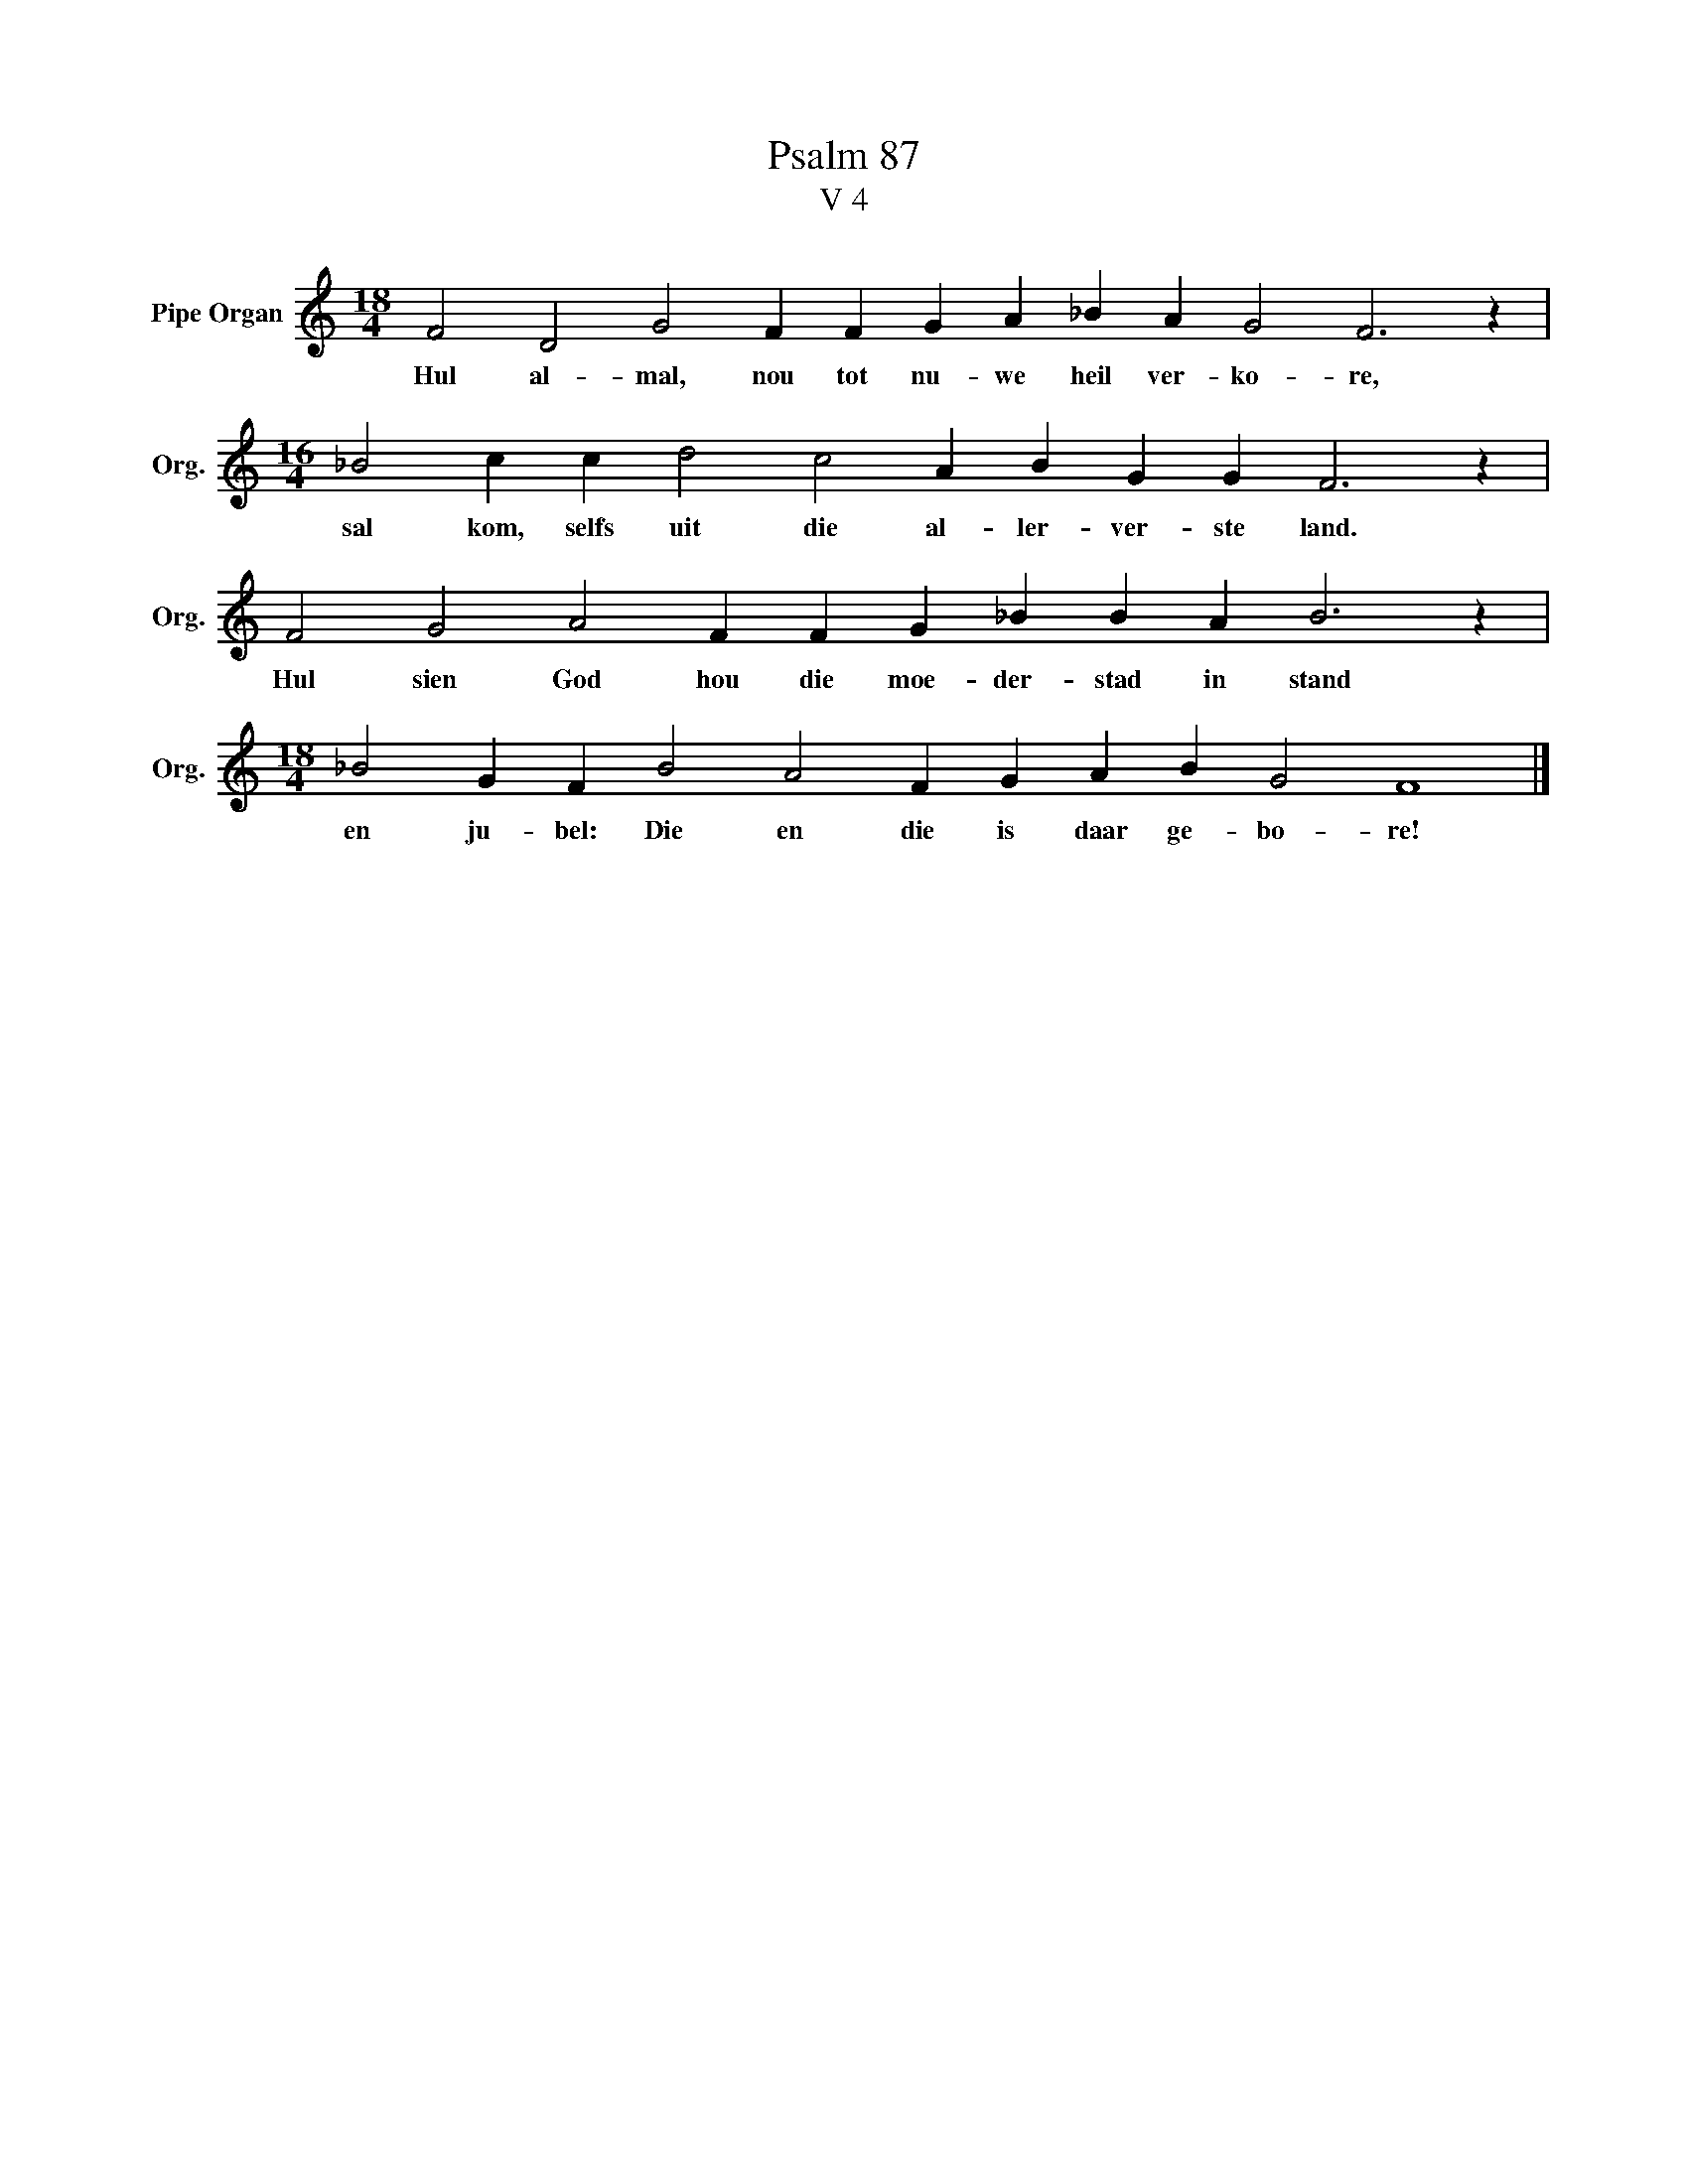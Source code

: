 X:1
T:Psalm 87
T:V 4
L:1/4
M:18/4
I:linebreak $
K:C
V:1 treble nm="Pipe Organ" snm="Org."
V:1
 F2 D2 G2 F F G A _B A G2 F3 z |$[M:16/4] _B2 c c d2 c2 A B G G F3 z |$ %2
w: Hul al- mal, nou tot nu- we heil ver- ko- re,|sal kom, selfs uit die al- ler- ver- ste land.|
 F2 G2 A2 F F G _B B A B3 z |$[M:18/4] _B2 G F B2 A2 F G A B G2 F4 |] %4
w: Hul sien God hou die moe- der- stad in stand|en ju- bel: Die en die is daar ge- bo- re!|

